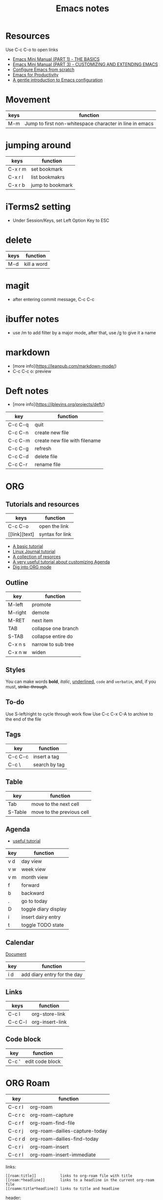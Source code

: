 #+TITLE: Emacs notes
#+STARTUP: overview

* Resources
Use C-c C-o to open links
- [[https://tuhdo.github.io/emacs-tutor.html][Emacs Mini Manual (PART 1) - THE BASICS]]
- [[https://tuhdo.github.io/emacs-tutor3.html][Emacs Mini Manual (PART 3) - CUSTOMIZING AND EXTENDING EMACS]]
- [[https://medium.com/@suvratapte/configuring-emacs-from-scratch-packages-220bbc5e55b7][Configure Emacs from scratch]]
- [[http://cachestocaches.com/series/emacs-productivity/)][Emacs for Productivity]]
- [[https://blog.aaronbieber.com/2015/07/05/a-gentle-introduction-to-emacs-configuration.html][A gentle introduction to Emacs configuration]]

* Movement
| keys | function                                                |
|------+---------------------------------------------------------|
| M-m  | Jump to first non-whitespace character in line in emacs |

* jumping around
| keys    | function         |
|---------+------------------|
| C-x r m | set bookmark     |
| C-x r l | list bookmakrs   |
| C-x r b | jump to bookmark |

* iTerms2 setting
- Under Session/Keys, set Left Option Key to ESC

* delete
| keys | function    |
|------+-------------|
| M-d  | kill a word |

* magit 
- after entering commit message, C-c C-c

* ibuffer notes
- use /m to add filter by a major mode, after that, use /g to give it a name

* markdown 
- [more info](https://leanpub.com/markdown-mode/)
- C-c C-c o: preview

* Deft notes
- [more info](https://jblevins.org/projects/deft/)

| key     | function                      |
|---------+-------------------------------|
| C-c C-q | quit                          |
| C-c C-n | create new file               |
| C-c C-m | create new file with filename |
| C-c C-g | refresh                       |
| C-c C-d | delete file                   |
| C-c C-r | rename file                   |

* ORG 
** Tutorials and resources

| keys          | function        |
|---------------+-----------------|
| C-c C-o       | open the link   |
| [[link][text] | syntax for link |

- [[https://orgmode.org/worg/org-tutorials/org4beginners.html][A basic tutorial]]
- [[https://www.linuxjournal.com/article/9116][Linux Journal tutorial]]
- [[https://orgmode.org/worg/org-tutorials/][A collection of resorces]]
- [[https://blog.aaronbieber.com/2016/09/24/an-agenda-for-life-with-org-mode.html][A very useful tutorial about customizing Agenda]]
- [[https://blog.aaronbieber.com/2016/01/30/dig-into-org-mode.html][Dig into ORG mode]]
  
** Outline

| key     | function            |
|---------+---------------------|
| M-left  | promote             |
| M-right | demote              |
| M-RET   | next item           |
| TAB     | collapse one branch |
| S-TAB   | collapse entire do  |
| C-x n s | narrow to sub tree  |
| C-x n w | widen               |

** Styles
You can make words *bold*, /italic/, _underlined_, =code= and ~verbatim~, and, if you must, +strike-through+.

** To-do
Use S-left/right to cycle through work flow
Use C-c C-x C-A to archive to the end of the file

** Tags

| key     | function      |
|---------+---------------|
| C-c C-c | insert a tag  |
| C-c \   | search by tag |

** Table

| key     | function                  |
|---------+---------------------------|
| Tab     | move to the next cell     |
| S-Table | move to the previous cell |

** Agenda
- [[https://blog.aaronbieber.com/2016/09/25/agenda-interactions-primer.html][useful tutorial]]

| key | function             |
|-----+----------------------|
| v d | day view             |
| v w | week view            |
| v m | month view           |
| f   | forward              |
| b   | backward             |
| .   | go to today          |
| D   | toggle diary display |
| i   | insert dairy entry   |
| t   | toggle TODO state    |

** Calendar


[[https://www.gnu.org/software/emacs/manual/html_node/emacs/Adding-to-Diary.html#Adding-to-Diary][Document]]

| key | function                    |
|-----+-----------------------------|
| i d | add diary entry for the day |

** Links
| keys    | function        |
|---------+-----------------|
| C-c l   | org-store-link  |
| C-c C-l | org-insert-link |
** Code block
| key   | function        |
|-------+-----------------|
| C-c ' | edit code block |

* ORG Roam
| key     | function                       |
|---------+--------------------------------|
| C-c r l | org-roam                       |
| C-c r c | org-roam-capture               |
| C-c r f | org-roam-find-file             |
| C-c r j | org-roam-dailies-capture-today |
| C-c r d | org-roam-dailies-find-today    |
| C-c r i | org-roam-insert                |
| C-c r I | org-roam-insert-immediate      |

links:
#+begin_src
[[roam:title]]           links to org-roam file with title
[[roam:*headline]]       links to a headline in the current org-roam file
[[roamm:title*headline]] links to title and headline
#+end_src

header:
#+begin_src
#+TITLE:     XXX
#+FILETAGS:  XXX
#+ROAM_TAGS: XXX
#+ROAM_KEY:  XXX
- tags ::    XXX
#+end_src

* Journal
| keys        | function           |
|-------------+--------------------|
| C-c C-j     | org-journal-new-entry |
| C-u C-c C-j | view journal entry |

in calendar view
| key | function                               |
|-----+----------------------------------------|
| j r | view an entry in a new buffer          |
| j d | view an entry but do not switch to it. |

* Programming
| keys                     | function                            |
|--------------------------+-------------------------------------|
| M-x ffap                 | find file at point                  |
| M-;                      | write a comment, or comment a block |
| C-M-f                    | move forward S-exp                  |
| C-M-b                    | move backward S-exp                 |
| C-M-d                    | move down into a list               |
| C-M-u                    | move up into a list                 |
| C-M-n                    | move forward to next list           |
| C-M-p                    | move to previous list               |
| C-M-k                    | kill s-exp                          |
| python-indent-shift-left | unindent                            |
| python-indent-sift-right | indent                              |

* how to
- get the filename associated with a buffer? C-h v and then enter the variable name buffer-file-name
  
* Client/server mode
[[https://www.emacswiki.org/emacs/EmacsAsDaemon][This document]] explains how to start emacs as a daemon on macOS. Seems to be too complicated.

To start the emacs server, run =server-start=.

I added the following in .zshrc to call the emacs client

#+begin_src sh :tangle no
alias Emacs="/Applications/Emacs.app/Contents/MacOS/Emacs"
alias emacs="/Applications/Emacs.app/Contents/MacOS/bin/emacsclient -c"
export VISUAL="/Applications/Emacs.app/Contents/MacOS/bin/emacsclient -c"
export EDITOR="/Applications/Emacs.app/Contents/MacOS/bin/emacsclient -c"
#+end_src

* snippets
** wrap around
This is an example of a snippet that wraps around selected region. activate the snippet from menu.
#+begin_src emacs-lisp
# -*- mode: snippet -*-
# name: code block for hugo
# key: <hugo-codeblock
# expand-env: ((yas-wrap-around-region nil))
# --
{{< highlight lisp "style=monokailight" >}}
`yas-selected-text`
{{< / highlight >}}
#+end_src
* Lisp
- [[https://blog.aaronbieber.com/2016/08/07/getting-started-with-emacs-lisp.html][Getting started with Emacs LISP]]
  

